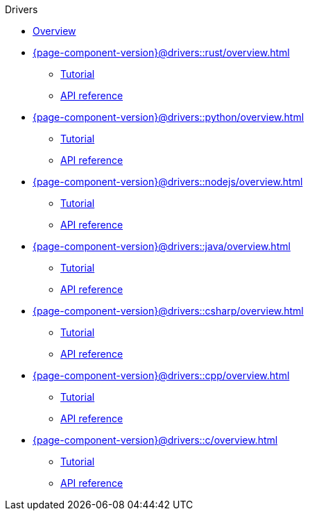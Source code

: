 .Drivers

* xref:{page-component-version}@drivers::overview.adoc[Overview]

* xref:{page-component-version}@drivers::rust/overview.adoc[]
** xref:{page-component-version}@drivers::rust/tutorial.adoc[Tutorial]
** xref:{page-component-version}@drivers::rust/api-reference.adoc[API reference]

* xref:{page-component-version}@drivers::python/overview.adoc[]
** xref:{page-component-version}@drivers::python/tutorial.adoc[Tutorial]
** xref:{page-component-version}@drivers::python/api-reference.adoc[API reference]

* xref:{page-component-version}@drivers::nodejs/overview.adoc[]
** xref:{page-component-version}@drivers::nodejs/tutorial.adoc[Tutorial]
** xref:{page-component-version}@drivers::nodejs/api-reference.adoc[API reference]

* xref:{page-component-version}@drivers::java/overview.adoc[]
** xref:{page-component-version}@drivers::java/tutorial.adoc[Tutorial]
** xref:{page-component-version}@drivers::java/api-reference.adoc[API reference]

* xref:{page-component-version}@drivers::csharp/overview.adoc[]
** xref:{page-component-version}@drivers::csharp/tutorial.adoc[Tutorial]
** xref:{page-component-version}@drivers::csharp/api-reference.adoc[API reference]

* xref:{page-component-version}@drivers::cpp/overview.adoc[]
** xref:{page-component-version}@drivers::cpp/tutorial.adoc[Tutorial]
** xref:{page-component-version}@drivers::cpp/api-reference.adoc[API reference]

* xref:{page-component-version}@drivers::c/overview.adoc[]
** xref:{page-component-version}@drivers::c/tutorial.adoc[Tutorial]
** xref:{page-component-version}@drivers::c/api-reference.adoc[API reference]
